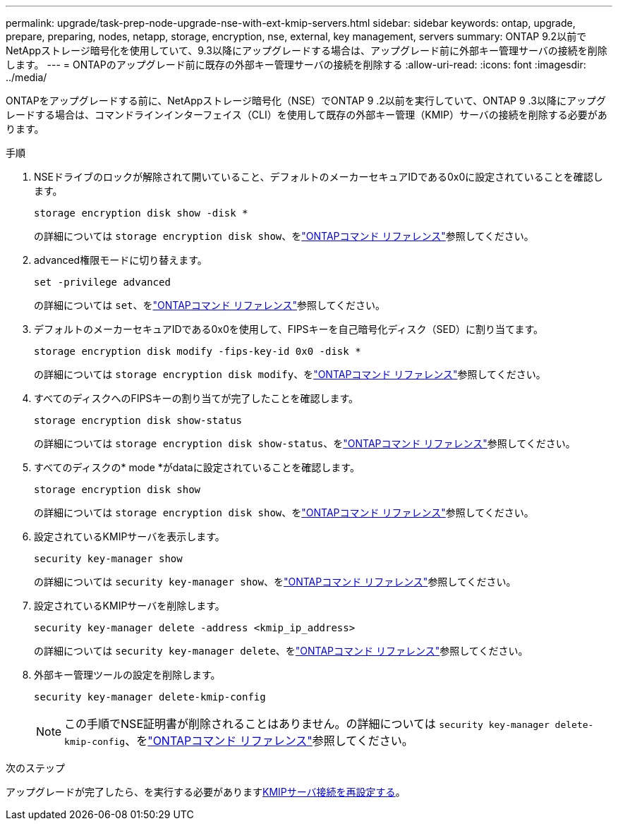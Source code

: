 ---
permalink: upgrade/task-prep-node-upgrade-nse-with-ext-kmip-servers.html 
sidebar: sidebar 
keywords: ontap, upgrade, prepare, preparing, nodes, netapp, storage, encryption, nse, external, key management, servers 
summary: ONTAP 9.2以前でNetAppストレージ暗号化を使用していて、9.3以降にアップグレードする場合は、アップグレード前に外部キー管理サーバの接続を削除します。 
---
= ONTAPのアップグレード前に既存の外部キー管理サーバの接続を削除する
:allow-uri-read: 
:icons: font
:imagesdir: ../media/


[role="lead"]
ONTAPをアップグレードする前に、NetAppストレージ暗号化（NSE）でONTAP 9 .2以前を実行していて、ONTAP 9 .3以降にアップグレードする場合は、コマンドラインインターフェイス（CLI）を使用して既存の外部キー管理（KMIP）サーバの接続を削除する必要があります。

.手順
. NSEドライブのロックが解除されて開いていること、デフォルトのメーカーセキュアIDである0x0に設定されていることを確認します。
+
[source, cli]
----
storage encryption disk show -disk *
----
+
の詳細については `storage encryption disk show`、をlink:https://docs.netapp.com/us-en/ontap-cli/storage-encryption-disk-show.html["ONTAPコマンド リファレンス"^]参照してください。

. advanced権限モードに切り替えます。
+
[source, cli]
----
set -privilege advanced
----
+
の詳細については `set`、をlink:https://docs.netapp.com/us-en/ontap-cli/set.html["ONTAPコマンド リファレンス"^]参照してください。

. デフォルトのメーカーセキュアIDである0x0を使用して、FIPSキーを自己暗号化ディスク（SED）に割り当てます。
+
[source, cli]
----
storage encryption disk modify -fips-key-id 0x0 -disk *
----
+
の詳細については `storage encryption disk modify`、をlink:https://docs.netapp.com/us-en/ontap-cli/storage-encryption-disk-modify.html["ONTAPコマンド リファレンス"^]参照してください。

. すべてのディスクへのFIPSキーの割り当てが完了したことを確認します。
+
[source, cli]
----
storage encryption disk show-status
----
+
の詳細については `storage encryption disk show-status`、をlink:https://docs.netapp.com/us-en/ontap-cli/storage-encryption-disk-show-status.html["ONTAPコマンド リファレンス"^]参照してください。

. すべてのディスクの* mode *がdataに設定されていることを確認します。
+
[source, cli]
----
storage encryption disk show
----
+
の詳細については `storage encryption disk show`、をlink:https://docs.netapp.com/us-en/ontap-cli/storage-encryption-disk-show.html["ONTAPコマンド リファレンス"^]参照してください。

. 設定されているKMIPサーバを表示します。
+
[source, cli]
----
security key-manager show
----
+
の詳細については `security key-manager show`、をlink:https://docs.netapp.com/us-en/ontap-cli/search.html?q=security+key-manager+show["ONTAPコマンド リファレンス"^]参照してください。

. 設定されているKMIPサーバを削除します。
+
[source, cli]
----
security key-manager delete -address <kmip_ip_address>
----
+
の詳細については `security key-manager delete`、をlink:https://docs.netapp.com/us-en/ontap-cli/security-key-manager-key-delete.html["ONTAPコマンド リファレンス"^]参照してください。

. 外部キー管理ツールの設定を削除します。
+
[source, cli]
----
security key-manager delete-kmip-config
----
+

NOTE: この手順でNSE証明書が削除されることはありません。の詳細については `security key-manager delete-kmip-config`、をlink:https://docs.netapp.com/us-en/ontap-cli/security-key-manager-delete-kmip-config.html["ONTAPコマンド リファレンス"^]参照してください。



.次のステップ
アップグレードが完了したら、を実行する必要がありますxref:task_reconfiguring_kmip_servers_connections_after_upgrading_to_ontap_9_3_or_later.adoc[KMIPサーバ接続を再設定する]。
